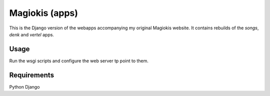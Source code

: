 Magiokis (apps)
===============

This is the Django version of the webapps accompanying my original Magiokis website.
It contains rebuilds of the `songs`, `denk` and `vertel` apps.


Usage
-----

Run the wsgi scripts and configure the web server tp point to them.


Requirements
------------

Python
Django
